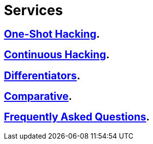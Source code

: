 :slug: services/
:description: FLUID services aim to detect and report all existing vulnerabilities and security issues within an application. Our professional team continuously develop their own tools and exploits to ensure the detection of all security findings with no false positives.
:keywords: FLUID, Services, Ethical Hacking, Pentesting, Security, Information.
:translate: servicios/

= Services

== link:one-shot-hacking/[One-Shot Hacking].

== link:continuous-hacking/[Continuous Hacking].

== link:differentiators/[Differentiators].

== link:comparative/[Comparative].

== link:faq/[Frequently Asked Questions].

